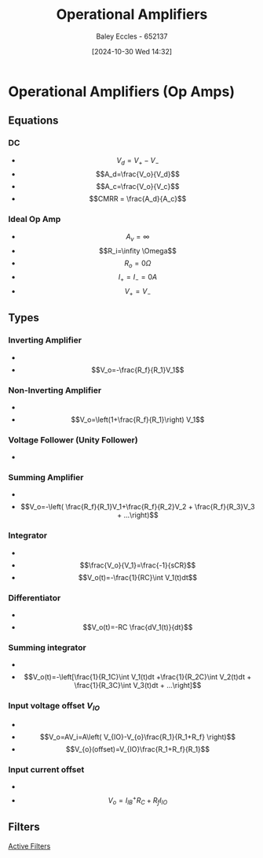 :PROPERTIES:
:ID:       d2abe7ed-6ee0-4f34-9208-518825748c48
:END:
#+title: Operational Amplifiers
#+date: [2024-10-30 Wed 14:32]
#+AUTHOR: Baley Eccles - 652137
#+STARTUP: latexpreview

* Operational Amplifiers (Op Amps)
[[file:Screenshot 2024-10-30 at 14-33-32 Pre-notes - Operational amplifiers.pdf.png]]
** Equations
*** DC
 - \[V_d=V_+-V_-\]
 - \[A_d=\frac{V_o}{V_d}\]
 - \[A_c=\frac{V_o}{V_c}\]
 - \[CMRR = \frac{A_d}{A_c}\]
*** Ideal Op Amp
 - \[A_v=\infty\]
 - \[R_i=\infity \Omega\]
 - \[R_o=0\Omega\]
 - \[I_+=I_-=0A\]
 - \[V_+=V_-\]
** Types
*** Inverting Amplifier
 - [[file:Screenshot 2024-10-30 at 14-39-45 Pre-notes - Operational amplifiers.pdf.png]]
 - \[V_o=-\frac{R_f}{R_1}V_1\]
*** Non-Inverting Amplifier
 - [[file:Screenshot 2024-10-30 at 14-40-33 Pre-notes - Operational amplifiers.pdf.png]]
 - \[V_o=\left(1+\frac{R_f}{R_1}\right) V_1\]
*** Voltage Follower (Unity Follower)
 - [[file:Screenshot 2024-10-30 at 14-41-55 Pre-notes - Operational amplifiers.pdf.png]]
*** Summing Amplifier
 - [[file:Screenshot 2024-10-30 at 14-42-31 Pre-notes - Operational amplifiers.pdf.png]]
 - \[V_o=-\left( \frac{R_f}{R_1}V_1+\frac{R_f}{R_2}V_2 + \frac{R_f}{R_3}V_3 + ...\right)\]
*** Integrator
 - [[file:Screenshot 2024-10-30 at 14-43-59 Pre-notes - Operational amplifiers.pdf.png]]
 - \[\frac{V_o}{V_1}=\frac{-1}{sCR}\]
 - \[V_o(t)=-\frac{1}{RC}\int V_1(t)dt\]
*** Differentiator
 - [[file:Screenshot 2024-10-30 at 14-45-20 Pre-notes - Operational amplifiers.pdf.png]]
 - \[V_o(t)=-RC \frac{dV_1(t)}{dt}\]
*** Summing integrator
 - [[file:Screenshot 2024-10-30 at 14-46-32 Pre-notes - Operational amplifiers.pdf.png]]
 - \[V_o(t)=-\left[\frac{1}{R_1C}\int V_1(t)dt +\frac{1}{R_2C}\int V_2(t)dt + \frac{1}{R_3C}\int V_3(t)dt + ...\right]\]
*** Input voltage offset $V_{IO}$
 - [[file:Screenshot 2024-10-30 at 14-49-57 Pre-notes - Operational amplifiers.pdf.png]]
 - \[V_o=AV_i=A\left( V_{IO}-V_{o}\frac{R_1}{R_1+R_f} \right)\]
 - \[V_{o}(offset)=V_{IO}\frac{R_1+R_f}{R_1}\]
*** Input current offset
 - [[file:Screenshot 2024-10-30 at 14-51-25 Pre-notes - Operational amplifiers.pdf.png]]
 - \[V_o=I_{IB}^+R_C+R_fI_{IO}\]
** Filters
[[id:b53c3bb1-ef6f-465c-93d2-40d790e17638][Active Filters]]

